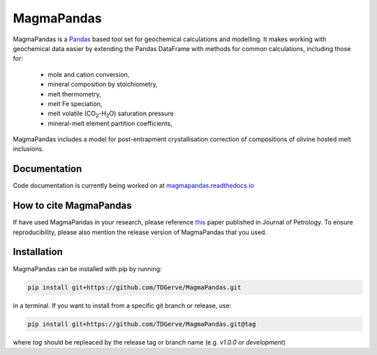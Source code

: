 ===========
MagmaPandas
===========

MagmaPandas is a `Pandas <https://pandas.pydata.org/>`_ based tool set for geochemical calculations and modelling.
It makes working with geochemical data easier by extending the Pandas DataFrame
with methods for common calculations, including those for:

   * mole and cation conversion,
   * mineral composition by stoichiometry,
   * melt thermometry,
   * melt Fe speciation,
   * melt volatile (CO\ :sub:`2`\-H\ :sub:`2`\O) saturation pressure
   * mineral-melt element partition coefficients,


MagmaPandas includes a model for post-entrapment crystallisation correction of compositions of olivine hosted melt inclusions.

Documentation
-------------
Code documentation is currently being worked on at `magmapandas.readthedocs.io <https://magmapandas.readthedocs.io>`_


How to cite MagmaPandas
------------------------------
If have used MagmaPandas in your research, please reference  `this <https://doi.org/10.1093/petrology/egae006>`_ paper published in Journal of Petrology. To ensure reproducibility, please also mention the release version of MagmaPandas that you used.



Installation
------------
MagmaPandas can be installed with pip by running:

.. code-block:: bash

    pip install git+https://github.com/TDGerve/MagmaPandas.git

in a terminal.
If you want to install from a specific git branch or release, use:

.. code-block:: bash

    pip install git+https://github.com/TDGerve/MagmaPandas.git@tag

where *tag* should be repleaced by the release tag or branch name (e.g. *v1.0.0* or *development*)


